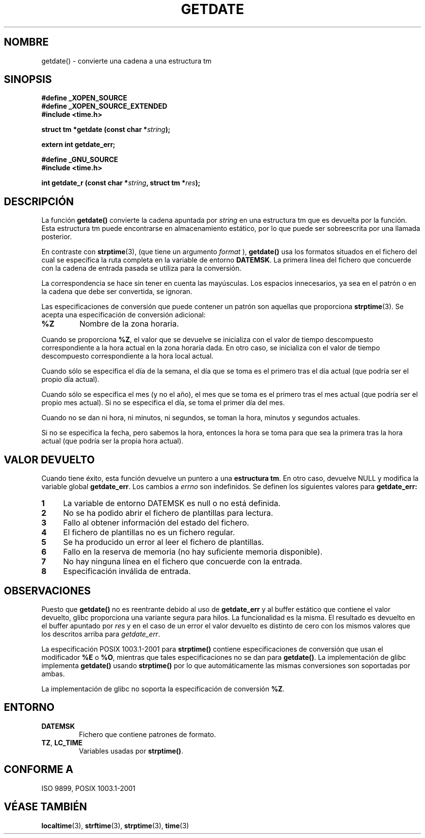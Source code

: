 .\"  Copyright 2001 walter harms (walter.harms@informatik.uni-oldenburg.de)
.\"
.\" Permission is granted to make and distribute verbatim copies of this
.\" manual provided the copyright notice and this permission notice are
.\" preserved on all copies.
.\"
.\" Permission is granted to copy and distribute modified versions of this
.\" manual under the conditions for verbatim copying, provided that the
.\" entire resulting derived work is distributed under the terms of a
.\" permission notice identical to this one
.\" 
.\" Since the Linux kernel and libraries are constantly changing, this
.\" manual page may be incorrect or out-of-date.  The author(s) assume no
.\" responsibility for errors or omissions, or for damages resulting from
.\" the use of the information contained herein.  The author(s) may not
.\" have taken the same level of care in the production of this manual,
.\" which is licensed free of charge, as they might when working
.\" professionally.
.\" 
.\" Formatted or processed versions of this manual, if unaccompanied by
.\" the source, must acknowledge the copyright and authors of this work.
.\"
.\" Modified, 2001-12-26, aeb
.\"
.\" Traducido por Miguel Pérez Ibars <mpi79470@alu.um.es> el 25-julio-2004
.\"
.TH GETDATE 3 "26 diciembre 2001" "" "Manual del Programador de Linux"
.SH NOMBRE
getdate() \- convierte una cadena a una estructura tm
.br
.SH SINOPSIS
.B "#define _XOPEN_SOURCE"
.br
.B "#define _XOPEN_SOURCE_EXTENDED
.br
.B "#include <time.h>"
.sp
.BI "struct tm *getdate (const char *" string );
.sp
.BI "extern int getdate_err;"
.sp 2
.B "#define _GNU_SOURCE"
.br
.B "#include <time.h>"
.sp
.BI "int getdate_r (const char *" string ", struct tm *" res );
.br
.SH DESCRIPCIÓN
La función
.B getdate() 
convierte la cadena apuntada por
.I string
en una estructura tm que es devuelta por la función.
Esta estructura tm puede encontrarse en almacenamiento estático, por lo
que puede ser sobreescrita por una llamada posterior.

En contraste con
.BR strptime (3),
(que tiene un argumento
.I format
),
.B getdate()
usa los formatos situados en el fichero
del cual se especifica la ruta completa en la variable de entorno
.BR DATEMSK .
La primera línea del fichero que concuerde con la cadena de entrada
pasada se utiliza para la conversión.

La correspondencia se hace sin tener en cuenta las mayúsculas.
Los espacios  innecesarios, ya sea en el patrón o en la cadena que
debe ser convertida, se ignoran.

Las especificaciones de conversión que puede contener un patrón son aquellas
que proporciona
.BR strptime (3).
Se acepta una especificación de conversión adicional:
.TP
.B %Z
Nombre de la zona horaria.
.LP
Cuando se proporciona
.BR %Z ,
el valor que se devuelve se inicializa con el valor de tiempo descompuesto
correspondiente a la hora actual en la zona horaria dada.
En otro caso, se inicializa con el valor de tiempo descompuesto correspondiente
a la hora local actual.
.LP
Cuando sólo se especifica el día de la semana, el día que se toma es
el primero tras el día actual (que podría ser el propio día actual).
.LP
Cuando sólo se especifica el mes (y no el año), el mes que se toma es
el primero tras el mes actual (que podría ser el propio mes actual).
Si no se especifica el día, se toma el primer día del mes.
.LP
Cuando no se dan ni hora, ni minutos, ni segundos, se toman
la hora, minutos y segundos actuales.
.LP
Si no se especifica la fecha, pero sabemos la hora, entonces la hora
se toma para que sea la primera tras la hora actual (que podría ser la
propia hora actual).
.SH "VALOR DEVUELTO"
Cuando tiene éxito, esta función devuelve un puntero a una
.BR "estructura tm" .
En otro caso, devuelve NULL y modifica la variable global
.BR getdate_err .
Los cambios a
.I errno
son indefinidos. Se definen los siguientes valores para
.B getdate_err:
.TP 4n
.B 1
La variable de entorno DATEMSK es null o no está definida.
.TP
.B 2
No se ha podido abrir el fichero de plantillas para lectura.
.TP
.B 3
Fallo al obtener información del estado del fichero.
.TP
.B 4
El fichero de plantillas no es un fichero regular.
.TP
.B 5
Se ha producido un error al leer el fichero de plantillas.
.TP
.B 6
Fallo en la reserva de memoria (no hay suficiente memoria disponible).
.TP
.B 7
No hay ninguna línea en el fichero que concuerde con la entrada.
.TP
.B 8
Especificación inválida de entrada.
.SH OBSERVACIONES
Puesto que
.B getdate() 
no es reentrante debido al uso de
.B getdate_err
y al buffer estático que contiene el valor devuelto, glibc proporciona
una variante segura para hilos. La funcionalidad es la misma. El resultado
es devuelto en el buffer apuntado por
.I res
y en el caso de un error el valor devuelto es distinto de cero con los
mismos valores que los descritos arriba para
.IR getdate_err .
.LP
La especificación POSIX 1003.1-2001 para
.B strptime()
contiene especificaciones de conversión que usan el modificador
.B %E
o
.BR %O ,
mientras que tales especificaciones no se dan para
.BR getdate() .
La implementación de glibc implementa
.B getdate()
usando
.B strptime()
por lo que automáticamente las mismas conversiones son soportadas por ambas.
.LP
La implementación de glibc no soporta la especificación de conversión
.BR %Z .
.SH ENTORNO
.TP
.B DATEMSK 
Fichero que contiene patrones de formato.
.TP
.BR TZ ", " LC_TIME 
Variables usadas por \fBstrptime()\fP.
.SH "CONFORME A"
ISO 9899, POSIX 1003.1-2001
.SH "VÉASE TAMBIÉN"
.BR localtime (3),
.BR strftime (3),
.BR strptime (3),
.BR time (3)
